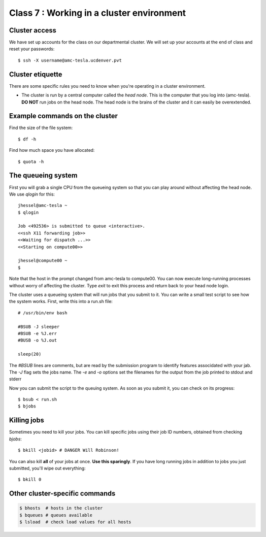Class 7 : Working in a cluster environment
===================================================

Cluster access
--------------
We have set up accounts for the class on our departmental cluster. We will
set up your accounts at the end of class and reset your passwords::

    $ ssh -X username@amc-tesla.ucdenver.pvt

Cluster etiquette
-----------------
There are some specific rules you need to know when you're operating in a
cluster environment.

- The cluster is run by a central computer called the *head node*. This is
  the computer that you log into (amc-tesla). **DO NOT** run jobs on the
  head node. The head node is the brains of the cluster and
  it can easily be overextended.

Example commands on the cluster
-------------------------------
Find the size of the file system::

    $ df -h

Find how much space you have allocated::

    $ quota -h

The queueing system
-------------------
First you will grab a single  CPU from the queueing system so that you can play
around without affecting the head node. We use `qlogin` for this::

    jhessel@amc-tesla ~
    $ qlogin 

    Job <492536> is submitted to queue <interactive>.
    <<ssh X11 forwarding job>>
    <<Waiting for dispatch ...>>
    <<Starting on compute00>>

    jhessel@compute00 ~
    $ 

Note that the host in the prompt changed from amc-tesla to compute00. You
can now execute long-running processes without worry of affecting the
cluster. Type `exit` to exit this process and return back to your head
node login.

The cluster uses a queueing system that will run jobs that you submit to
it. You can write a small test script to see how the system works. First,
write this into a run.sh file::

    # /usr/bin/env bash

    #BSUB -J sleeper
    #BSUB -e %J.err
    #BUSB -o %J.out

    sleep(20)

The `#BSUB` lines are comments, but are read by the submission program to
identify features associdated with your jab. The `-J` flag sets the jobs
name. The `-e` and `-o` options set the filenames for the output from the
job printed to stdout and stderr

Now you can submit the script to the queuing system. As soon as you submit
it, you can check on its progress::

    $ bsub < run.sh
    $ bjobs

Killing jobs
------------
Sometimes you need to kill your jobs. You can kill specific jobs using
their job ID numbers, obtained from checking `bjobs`::

    $ bkill <jobid> # DANGER Will Robinson!

You can also kill **all** of your jobs at once. **Use this sparingly**.
If you have long running jobs in addition to jobs you just submitted,
you'll wipe out everything::

    $ bkill 0

Other cluster-specific commands
-------------------------------

.. code-block:: bash

    $ bhosts  # hosts in the cluster
    $ bqueues # queues available 
    $ lsload  # check load values for all hosts


